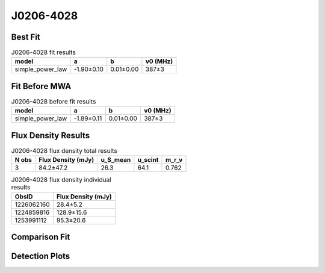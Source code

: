 .. _J0206-4028:
J0206-4028
==========

Best Fit
--------
.. image:: best_fits/J0206-4028_simple_power_law_fit.png
  :width: 800

.. csv-table:: J0206-4028 fit results
   :header: "model","a","b","v0 (MHz)"

   "simple_power_law","-1.90±0.10","0.01±0.00","387±3"

Fit Before MWA
--------------
.. image:: before_mwa/J0206-4028_simple_power_law_fit.png
  :width: 800

.. csv-table:: J0206-4028 before fit results
   :header: "model","a","b","v0 (MHz)"

   "simple_power_law","-1.89±0.11","0.01±0.00","387±3"


Flux Density Results
--------------------
.. csv-table:: J0206-4028 flux density total results
   :header: "N obs", "Flux Density (mJy)", "u_S_mean", "u_scint", "m_r_v"

   "3",  "84.2±47.2", "26.3", "64.1", "0.762"

.. csv-table:: J0206-4028 flux density individual results
   :header: "ObsID", "Flux Density (mJy)"

    "1226062160", "28.4±5.2"
    "1224859816", "128.9±15.6"
    "1253991112", "95.3±20.6"

Comparison Fit
--------------
.. image:: comparison_fits/J0206-4028_comparison_fit.png
  :width: 800

Detection Plots
---------------

.. image:: detection_plots/pf_1226062160_J0206-4028_02:06:01.29_-40:28:03.62_b512_630.57ms_Cand.pfd.png
  :width: 800

.. image:: on_pulse_plots/1226062160_J0206-4028_512_bins_gaussian_components.png
  :width: 800
.. image:: detection_plots/1224859816_J0206-4028.prepfold.png
  :width: 800

.. image:: on_pulse_plots/1224859816_J0206-4028_1024_bins_gaussian_components.png
  :width: 800
.. image:: detection_plots/1253991112_J0206-4028.prepfold.png
  :width: 800

.. image:: on_pulse_plots/1253991112_J0206-4028_100_bins_gaussian_components.png
  :width: 800